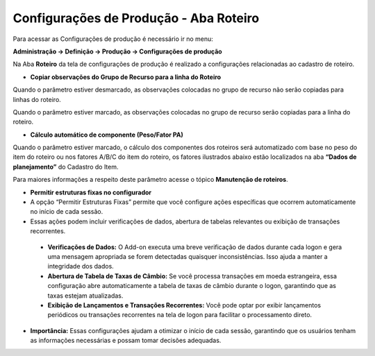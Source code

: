 ﻿Configurações de Produção - Aba Roteiro
~~~~~~~~~~~~~~~~~~~~~~~~~~~~~~~~~~~~~~~~~~~~~~~~~~

Para acessar as Configurações de produção é necessário ir  no menu:

**Administração -> Definição -> Produção -> Configurações de produção**

Na Aba **Roteiro** da tela de configurações de produção é realizado a configurações relacionadas ao cadastro de roteiro.

.. image:: /_static/BR\ One\ Produção/Cadastros/Configuração\ de\ Produção/ROTEIRO/img00.png
   :scale: 100%

- **Copiar observações do Grupo de Recurso para a linha do Roteiro**

Quando o parâmetro estiver desmarcado, as observações colocadas no grupo de recurso não serão copiadas para linhas do roteiro.

.. image:: /_static/BR\ One\ Produção/Cadastros/Configuração\ de\ Produção/ROTEIRO/img01.png
   :scale: 80%

Quando o parâmetro estiver marcado, as observações colocadas no grupo de recurso serão copiadas para a linha do roteiro.

.. image:: /_static/BR\ One\ Produção/Cadastros/Configuração\ de\ Produção/ROTEIRO/img02.png
   :scale: 80%

.. image:: /_static/BR\ One\ Produção/Cadastros/Configuração\ de\ Produção/ROTEIRO/img03.png
   :scale: 80%

- **Cálculo automático de componente (Peso/Fator PA)**

Quando o parâmetro estiver marcado, o cálculo dos componentes dos roteiros será automatizado com base no peso do item do roteiro ou nos fatores A/B/C do item do roteiro, os fatores ilustrados abaixo estão localizados na aba **“Dados de planejamento”** do Cadastro do Item.

.. image:: /_static/BR\ One\ Produção/Cadastros/Configuração\ de\ Produção/ROTEIRO/img04.png
   :scale: 80%

Para maiores informações a respeito deste parâmetro acesse o tópico **Manutenção de roteiros**.

- **Permitir  estruturas fixas no configurador**

- A opção “Permitir Estruturas Fixas” permite que você configure ações específicas que ocorrem automaticamente no início de cada sessão.
- Essas ações podem incluir verificações de dados, abertura de tabelas relevantes ou exibição de transações recorrentes.
 - **Verificações de Dados:** O Add-on executa uma breve verificação de dados durante cada logon e gera uma mensagem apropriada se forem detectadas quaisquer inconsistências. Isso ajuda a manter a integridade dos dados.
 - **Abertura de Tabela de Taxas de Câmbio:** Se você processa transações em moeda estrangeira, essa configuração abre automaticamente a tabela de taxas de câmbio durante o logon, garantindo que as taxas estejam atualizadas.
 - **Exibição de Lançamentos e Transações Recorrentes:** Você pode optar por exibir lançamentos periódicos ou transações recorrentes na tela de logon para facilitar o processamento direto.

- **Importância:** Essas configurações ajudam a otimizar o início de cada sessão, garantindo que os usuários tenham as informações necessárias e possam tomar decisões adequadas.